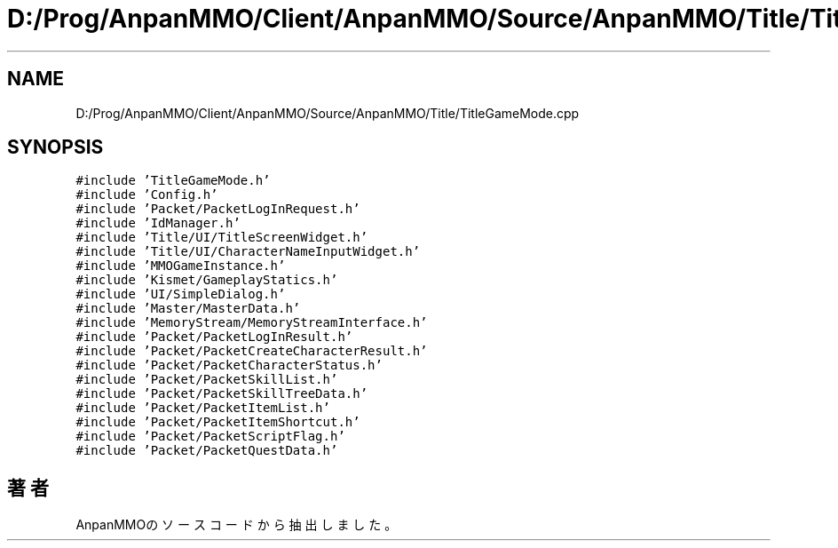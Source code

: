 .TH "D:/Prog/AnpanMMO/Client/AnpanMMO/Source/AnpanMMO/Title/TitleGameMode.cpp" 3 "2018年12月20日(木)" "AnpanMMO" \" -*- nroff -*-
.ad l
.nh
.SH NAME
D:/Prog/AnpanMMO/Client/AnpanMMO/Source/AnpanMMO/Title/TitleGameMode.cpp
.SH SYNOPSIS
.br
.PP
\fC#include 'TitleGameMode\&.h'\fP
.br
\fC#include 'Config\&.h'\fP
.br
\fC#include 'Packet/PacketLogInRequest\&.h'\fP
.br
\fC#include 'IdManager\&.h'\fP
.br
\fC#include 'Title/UI/TitleScreenWidget\&.h'\fP
.br
\fC#include 'Title/UI/CharacterNameInputWidget\&.h'\fP
.br
\fC#include 'MMOGameInstance\&.h'\fP
.br
\fC#include 'Kismet/GameplayStatics\&.h'\fP
.br
\fC#include 'UI/SimpleDialog\&.h'\fP
.br
\fC#include 'Master/MasterData\&.h'\fP
.br
\fC#include 'MemoryStream/MemoryStreamInterface\&.h'\fP
.br
\fC#include 'Packet/PacketLogInResult\&.h'\fP
.br
\fC#include 'Packet/PacketCreateCharacterResult\&.h'\fP
.br
\fC#include 'Packet/PacketCharacterStatus\&.h'\fP
.br
\fC#include 'Packet/PacketSkillList\&.h'\fP
.br
\fC#include 'Packet/PacketSkillTreeData\&.h'\fP
.br
\fC#include 'Packet/PacketItemList\&.h'\fP
.br
\fC#include 'Packet/PacketItemShortcut\&.h'\fP
.br
\fC#include 'Packet/PacketScriptFlag\&.h'\fP
.br
\fC#include 'Packet/PacketQuestData\&.h'\fP
.br

.SH "著者"
.PP 
 AnpanMMOのソースコードから抽出しました。
